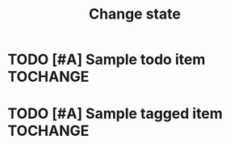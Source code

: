 #+TITLE: Change state
* TODO [#A] Sample todo item :TOCHANGE:
* TODO [#A] Sample tagged item :TOCHANGE:
